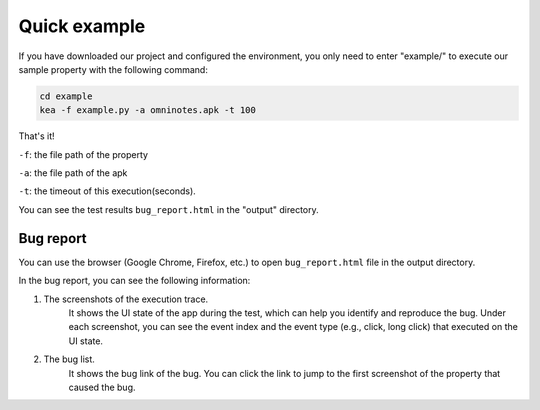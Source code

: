 Quick example
==============

If you have downloaded our project and configured the environment, you only need to enter "example/" to execute our sample property with the following command:

.. code-block:: console

    cd example
    kea -f example.py -a omninotes.apk -t 100


That's it! 

``-f``: the file path of the property

``-a``: the file path of the apk

``-t``: the timeout of this execution(seconds).

You can see the test results ``bug_report.html`` in the "output" directory.

Bug report
............


You can use the browser (Google Chrome, Firefox, etc.) to open ``bug_report.html`` file in the output directory. 

In the bug report, you can see the following information:

1. The screenshots of the execution trace. 
    It shows the UI state of the app during the test, which can help you identify and reproduce the bug. Under each screenshot, you can see the event index and the event type (e.g., click, long click) that executed on the UI state.  
2. The bug list. 
    It shows the bug link of the bug. You can click the link to jump to the first screenshot of the property that caused the bug. 
